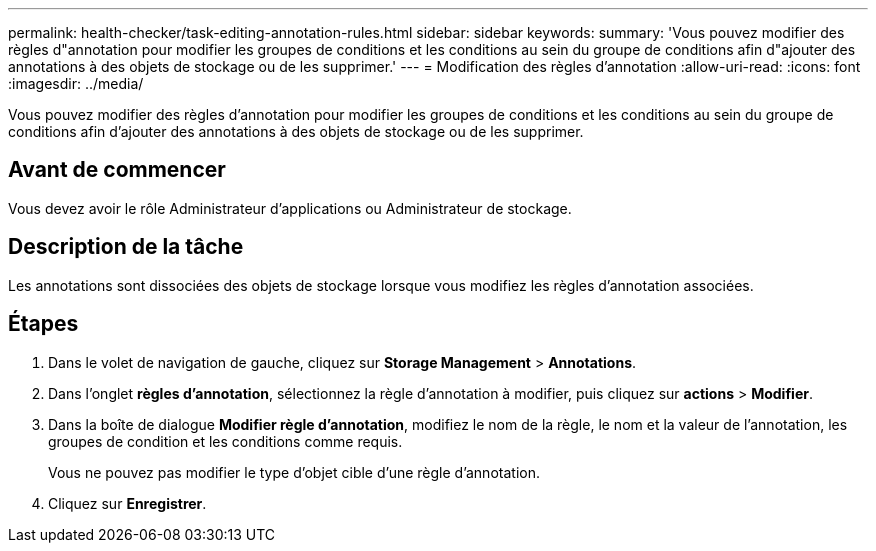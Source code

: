 ---
permalink: health-checker/task-editing-annotation-rules.html 
sidebar: sidebar 
keywords:  
summary: 'Vous pouvez modifier des règles d"annotation pour modifier les groupes de conditions et les conditions au sein du groupe de conditions afin d"ajouter des annotations à des objets de stockage ou de les supprimer.' 
---
= Modification des règles d'annotation
:allow-uri-read: 
:icons: font
:imagesdir: ../media/


[role="lead"]
Vous pouvez modifier des règles d'annotation pour modifier les groupes de conditions et les conditions au sein du groupe de conditions afin d'ajouter des annotations à des objets de stockage ou de les supprimer.



== Avant de commencer

Vous devez avoir le rôle Administrateur d'applications ou Administrateur de stockage.



== Description de la tâche

Les annotations sont dissociées des objets de stockage lorsque vous modifiez les règles d'annotation associées.



== Étapes

. Dans le volet de navigation de gauche, cliquez sur *Storage Management* > *Annotations*.
. Dans l'onglet *règles d'annotation*, sélectionnez la règle d'annotation à modifier, puis cliquez sur *actions* > *Modifier*.
. Dans la boîte de dialogue *Modifier règle d'annotation*, modifiez le nom de la règle, le nom et la valeur de l'annotation, les groupes de condition et les conditions comme requis.
+
Vous ne pouvez pas modifier le type d'objet cible d'une règle d'annotation.

. Cliquez sur *Enregistrer*.

